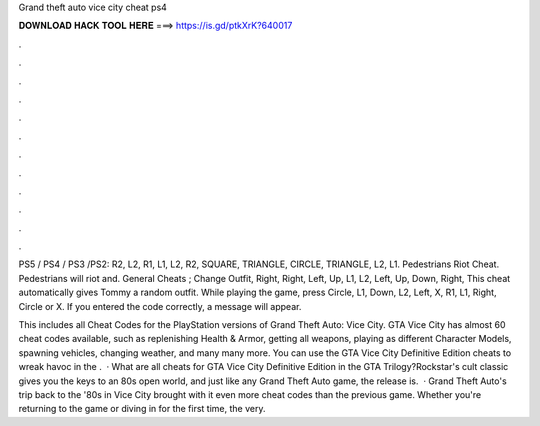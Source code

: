 Grand theft auto vice city cheat ps4



𝐃𝐎𝐖𝐍𝐋𝐎𝐀𝐃 𝐇𝐀𝐂𝐊 𝐓𝐎𝐎𝐋 𝐇𝐄𝐑𝐄 ===> https://is.gd/ptkXrK?640017



.



.



.



.



.



.



.



.



.



.



.



.

PS5 / PS4 / PS3 /PS2: R2, L2, R1, L1, L2, R2, SQUARE, TRIANGLE, CIRCLE, TRIANGLE, L2, L1. Pedestrians Riot Cheat. Pedestrians will riot and. General Cheats ; Change Outfit, Right, Right, Left, Up, L1, L2, Left, Up, Down, Right, This cheat automatically gives Tommy a random outfit. While playing the game, press Circle, L1, Down, L2, Left, X, R1, L1, Right, Circle or X. If you entered the code correctly, a message will appear.

This includes all Cheat Codes for the PlayStation versions of Grand Theft Auto: Vice City. GTA Vice City has almost 60 cheat codes available, such as replenishing Health & Armor, getting all weapons, playing as different Character Models, spawning vehicles, changing weather, and many many more. You can use the GTA Vice City Definitive Edition cheats to wreak havoc in the .  · What are all cheats for GTA Vice City Definitive Edition in the GTA Trilogy?Rockstar's cult classic gives you the keys to an 80s open world, and just like any Grand Theft Auto game, the release is.  · Grand Theft Auto's trip back to the '80s in Vice City brought with it even more cheat codes than the previous game. Whether you're returning to the game or diving in for the first time, the very.
